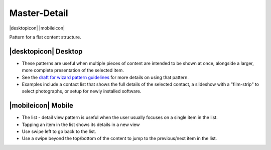 Master-Detail
=============

.. container:: intend

   |desktopicon| |mobileicon|
   
Pattern for a flat content structure.

.. image:: /img/NP-flat-3a.png
   :alt: Master-Detail

|desktopicon| Desktop
---------------------

-  These patterns are useful when multiple pieces of content are
   intended to be shown at once, alongside a larger, more complete
   presentation of the selected item.
-  See the `draft for wizard pattern guidelines
   <https://community.kde.org/KDE_Visual_Design_Group/HIG/Layout/Wizard>`_  for
   more details on using
   that pattern.
-  Examples include a contact list that shows the full details of the
   selected contact, a slideshow with a "film-strip" to select
   photographs, or setup for newly installed software.


|mobileicon| Mobile
-------------------

-  The list - detail view pattern is useful when the user usually
   focuses on a single item in the list.
-  Tapping an item in the list shows its details in a new view
-  Use swipe left to go back to the list.
-  Use a swipe beyond the top/bottom of the content to jump to the
   previous/next item in the list.
